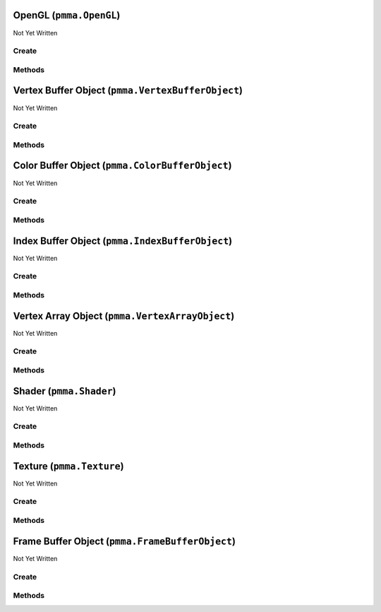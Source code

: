 OpenGL (``pmma.OpenGL``)
========================

Not Yet Written

Create
------

.. py:method:: pmma.OpenGL() -> pmma.OpenGL

   Not Yet Written

Methods
-------

.. py:method:: OpenGL.quit() -> None

   Not Yet Written

.. py:method:: OpenGL._check_if_opengl_backend_initialized() -> None

   Not Yet Written

.. py:method:: OpenGL.get_context() -> None

   Not Yet Written

.. py:method:: OpenGL.blit_image_to_texture() -> None

   Not Yet Written

Vertex Buffer Object (``pmma.VertexBufferObject``)
==================================================

Not Yet Written

Create
------

.. py:method:: pmma.VertexBufferObject() -> pmma.VertexBufferObject

   Not Yet Written

Methods
-------

.. py:method:: VertexBufferObject.create() -> None

   Not Yet Written

.. py:method:: VertexBufferObject.recreate() -> None

   Not Yet Written

.. py:method:: VertexBufferObject.update() -> None

   Not Yet Written

.. py:method:: VertexBufferObject.read() -> None

   Not Yet Written

.. py:method:: VertexBufferObject.get_vertex_buffer_object() -> None

   Not Yet Written

.. py:method:: VertexBufferObject.clear() -> None

   Not Yet Written

.. py:method:: VertexBufferObject.bind_to_uniform_block() -> None

   Not Yet Written

.. py:method:: VertexBufferObject.bind_to_shader_storage_buffer() -> None

   Not Yet Written

.. py:method:: VertexBufferObject._size() -> None

   Not Yet Written

.. py:method:: VertexBufferObject.get_size() -> None

   Not Yet Written

.. py:method:: VertexBufferObject.get_vertex_buffer_object() -> None

   Not Yet Written

.. py:method:: VertexBufferObject.get_dynamic() -> None

   Not Yet Written

.. py:method:: VertexBufferObject.quit() -> None

   Not Yet Written

Color Buffer Object (``pmma.ColorBufferObject``)
================================================

Not Yet Written

Create
------

.. py:method:: pmma.ColorBufferObject() -> pmma.ColorBufferObject

   Not Yet Written

Methods
-------

.. py:method:: ColorBufferObject.create() -> None

   Not Yet Written

.. py:method:: ColorBufferObject.recreate() -> None

   Not Yet Written

.. py:method:: ColorBufferObject.update() -> None

   Not Yet Written

.. py:method:: ColorBufferObject.read() -> None

   Not Yet Written

.. py:method:: ColorBufferObject.get_vertex_buffer_object() -> None

   Not Yet Written

.. py:method:: ColorBufferObject.clear() -> None

   Not Yet Written

.. py:method:: ColorBufferObject.bind_to_uniform_block() -> None

   Not Yet Written

.. py:method:: ColorBufferObject.bind_to_shader_storage_buffer() -> None

   Not Yet Written

.. py:method:: ColorBufferObject._size() -> None

   Not Yet Written

.. py:method:: ColorBufferObject.get_size() -> None

   Not Yet Written

.. py:method:: ColorBufferObject.get_color_buffer_object() -> None

   Not Yet Written

.. py:method:: ColorBufferObject.get_dynamic() -> None

   Not Yet Written

.. py:method:: ColorBufferObject.quit() -> None

   Not Yet Written

Index Buffer Object (``pmma.IndexBufferObject``)
================================================

Not Yet Written

Create
------

.. py:method:: pmma.IndexBufferObject() -> pmma.IndexBufferObject

   Not Yet Written

Methods
-------

.. py:method:: IndexBufferObject.create() -> None

   Not Yet Written

.. py:method:: IndexBufferObject.recreate() -> None

   Not Yet Written

.. py:method:: IndexBufferObject.update() -> None

   Not Yet Written

.. py:method:: IndexBufferObject.read() -> None

   Not Yet Written

.. py:method:: IndexBufferObject.get_index_buffer_object() -> None

   Not Yet Written

.. py:method:: IndexBufferObject.get_vertex_buffer_object() -> None

   Not Yet Written

.. py:method:: IndexBufferObject.clear() -> None

   Not Yet Written

.. py:method:: IndexBufferObject.bind_to_uniform_block() -> None

   Not Yet Written

.. py:method:: IndexBufferObject.bind_to_shader_storage_buffer() -> None

   Not Yet Written

.. py:method:: IndexBufferObject._size() -> None

   Not Yet Written

.. py:method:: IndexBufferObject.get_size() -> None

   Not Yet Written

.. py:method:: IndexBufferObject.get_dynamic() -> None

   Not Yet Written

.. py:method:: IndexBufferObject.quit() -> None

   Not Yet Written

Vertex Array Object (``pmma.VertexArrayObject``)
================================================

Not Yet Written

Create
------

.. py:method:: pmma.VertexArrayObject() -> pmma.VertexArrayObject

   Not Yet Written

Methods
-------

.. py:method:: VertexArrayObject.create() -> None

   Not Yet Written

.. py:method:: VertexArrayObject.recreate() -> None

   Not Yet Written

.. py:method:: VertexArrayObject.render() -> None

   Not Yet Written

.. py:method:: VertexArrayObject.get_vertex_array_object() -> None

   Not Yet Written

.. py:method:: VertexArrayObject.get_program() -> None

   Not Yet Written

.. py:method:: VertexArrayObject.get_vertex_buffer_object() -> None

   Not Yet Written

.. py:method:: VertexArrayObject.get_vertex_buffer_shader_attributes() -> None

   Not Yet Written

.. py:method:: VertexArrayObject.get_color_buffer_object() -> None

   Not Yet Written

.. py:method:: VertexArrayObject.get_color_buffer_shader_attributes() -> None

   Not Yet Written

.. py:method:: VertexArrayObject.get_index_buffer_object() -> None

   Not Yet Written

.. py:method:: VertexArrayObject.get_element_size() -> None

   Not Yet Written

.. py:method:: VertexArrayObject.quit() -> None

   Not Yet Written

Shader (``pmma.Shader``)
========================

Not Yet Written

Create
------

.. py:method:: pmma.Shader() -> pmma.Shader

   Not Yet Written

Methods
-------

.. py:method:: Shader.load_vertex_shader_from_file() -> None

   Not Yet Written

.. py:method:: Shader.load_fragment_shader_from_file() -> None

   Not Yet Written

.. py:method:: Shader.load_vertex_shader_from_string() -> None

   Not Yet Written

.. py:method:: Shader.load_fragment_shader_from_string() -> None

   Not Yet Written

.. py:method:: Shader.load_shader_from_string() -> None

   Not Yet Written

.. py:method:: Shader.load_shader_from_folder() -> None

   Not Yet Written

.. py:method:: Shader.create() -> None

   Not Yet Written

.. py:method:: Shader.recreate() -> None

   Not Yet Written

.. py:method:: Shader.get_program() -> None

   Not Yet Written

.. py:method:: Shader.get_vertex_shader() -> None

   Not Yet Written

.. py:method:: Shader.get_fragment_shader() -> None

   Not Yet Written

.. py:method:: Shader.get_program() -> None

   Not Yet Written

.. py:method:: Shader.quit() -> None

   Not Yet Written

Texture (``pmma.Texture``)
==========================

Not Yet Written

Create
------

.. py:method:: pmma.Texture() -> pmma.Texture

   Not Yet Written

Methods
-------

.. py:method:: Texture.create() -> None

   Not Yet Written

.. py:method:: Texture.write() -> None

   Not Yet Written

.. py:method:: Texture.load_from_file() -> None

   Not Yet Written

.. py:method:: Texture.set_scaling() -> None

   Not Yet Written

.. py:method:: Texture.texture_to_PIL_image() -> None

   Not Yet Written

.. py:method:: Texture.get_texture() -> None

   Not Yet Written

.. py:method:: Texture.use() -> None

   Not Yet Written

.. py:method:: Texture.get_size() -> None

   Not Yet Written

.. py:method:: Texture.get_components() -> None

   Not Yet Written

.. py:method:: Texture.get_data() -> None

   Not Yet Written

.. py:method:: Texture.build_mipmaps() -> None

   Not Yet Written

.. py:method:: Texture.recreate() -> None

   Not Yet Written

.. py:method:: Texture.quit() -> None

   Not Yet Written

Frame Buffer Object (``pmma.FrameBufferObject``)
================================================

Not Yet Written

Create
------

.. py:method:: pmma.FrameBufferObject() -> pmma.FrameBufferObject

   Not Yet Written

Methods
-------

.. py:method:: FrameBufferObject.create() -> None

   Not Yet Written

.. py:method:: FrameBufferObject.recreate() -> None

   Not Yet Written

.. py:method:: FrameBufferObject.clear() -> None

   Not Yet Written

.. py:method:: FrameBufferObject.use() -> None

   Not Yet Written

.. py:method:: FrameBufferObject.quit() -> None

   Not Yet Written


